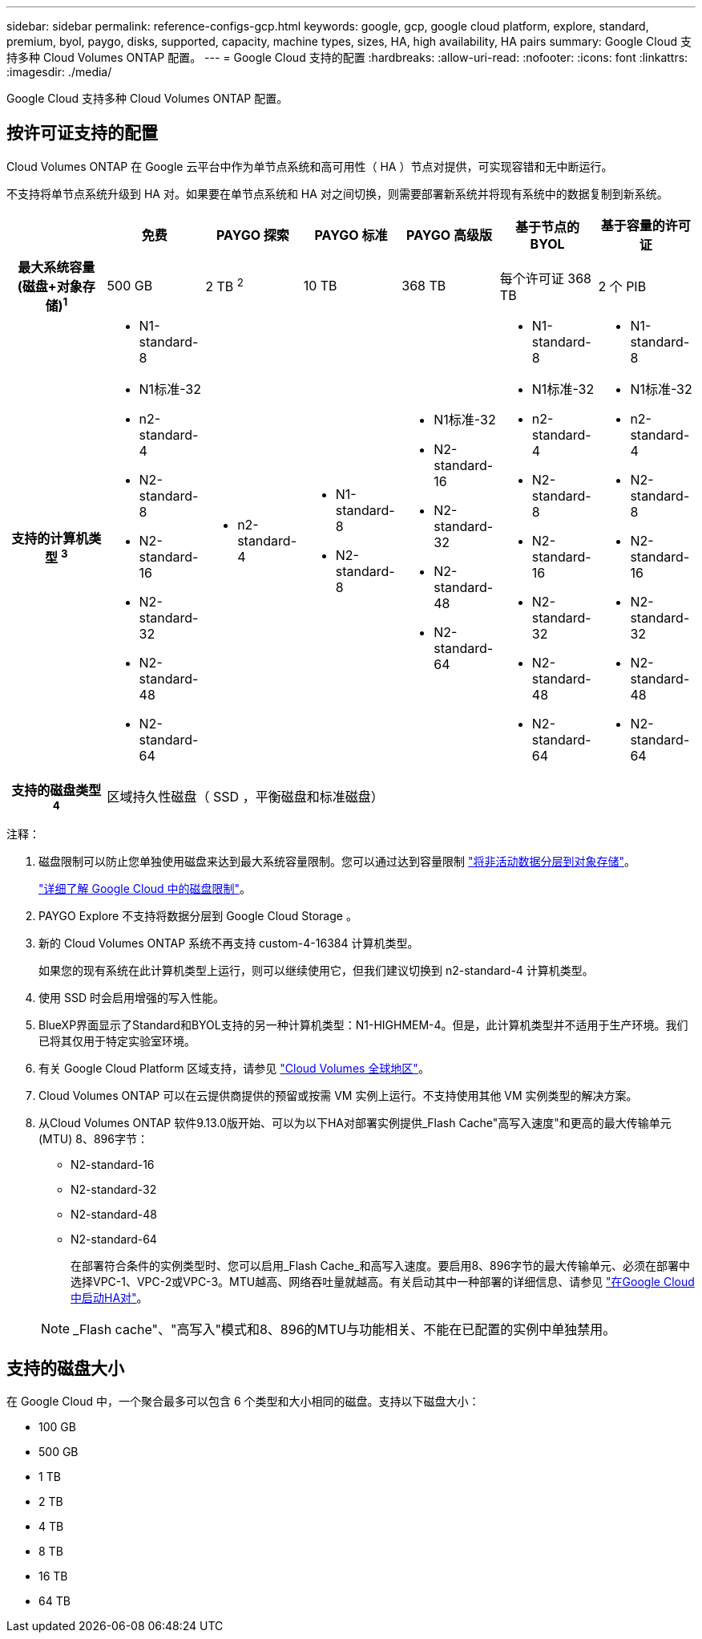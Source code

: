 ---
sidebar: sidebar 
permalink: reference-configs-gcp.html 
keywords: google, gcp, google cloud platform, explore, standard, premium, byol, paygo, disks, supported, capacity, machine types, sizes, HA, high availability, HA pairs 
summary: Google Cloud 支持多种 Cloud Volumes ONTAP 配置。 
---
= Google Cloud 支持的配置
:hardbreaks:
:allow-uri-read: 
:nofooter: 
:icons: font
:linkattrs: 
:imagesdir: ./media/


[role="lead"]
Google Cloud 支持多种 Cloud Volumes ONTAP 配置。



== 按许可证支持的配置

Cloud Volumes ONTAP 在 Google 云平台中作为单节点系统和高可用性（ HA ）节点对提供，可实现容错和无中断运行。

不支持将单节点系统升级到 HA 对。如果要在单节点系统和 HA 对之间切换，则需要部署新系统并将现有系统中的数据复制到新系统。

[cols="h,d,d,d,d,d,d"]
|===
|  | 免费 | PAYGO 探索 | PAYGO 标准 | PAYGO 高级版 | 基于节点的 BYOL | 基于容量的许可证 


| 最大系统容量
(磁盘+对象存储)^1^ | 500 GB | 2 TB ^2^ | 10 TB | 368 TB | 每个许可证 368 TB | 2 个 PIB 


| 支持的计算机类型 ^3^  a| 
* N1-standard-8
* N1标准-32
* n2-standard-4
* N2-standard-8
* N2-standard-16
* N2-standard-32
* N2-standard-48
* N2-standard-64

 a| 
* n2-standard-4

 a| 
* N1-standard-8
* N2-standard-8

 a| 
* N1标准-32
* N2-standard-16
* N2-standard-32
* N2-standard-48
* N2-standard-64

 a| 
* N1-standard-8
* N1标准-32
* n2-standard-4
* N2-standard-8
* N2-standard-16
* N2-standard-32
* N2-standard-48
* N2-standard-64

 a| 
* N1-standard-8
* N1标准-32
* n2-standard-4
* N2-standard-8
* N2-standard-16
* N2-standard-32
* N2-standard-48
* N2-standard-64




| 支持的磁盘类型 ^4^ 6+| 区域持久性磁盘（ SSD ，平衡磁盘和标准磁盘） 
|===
注释：

. 磁盘限制可以防止您单独使用磁盘来达到最大系统容量限制。您可以通过达到容量限制 https://docs.netapp.com/us-en/cloud-manager-cloud-volumes-ontap/concept-data-tiering.html["将非活动数据分层到对象存储"^]。
+
link:reference-limits-gcp.html["详细了解 Google Cloud 中的磁盘限制"]。

. PAYGO Explore 不支持将数据分层到 Google Cloud Storage 。
. 新的 Cloud Volumes ONTAP 系统不再支持 custom-4-16384 计算机类型。
+
如果您的现有系统在此计算机类型上运行，则可以继续使用它，但我们建议切换到 n2-standard-4 计算机类型。

. 使用 SSD 时会启用增强的写入性能。
. BlueXP界面显示了Standard和BYOL支持的另一种计算机类型：N1-HIGHMEM-4。但是，此计算机类型并不适用于生产环境。我们已将其仅用于特定实验室环境。
. 有关 Google Cloud Platform 区域支持，请参见 https://cloud.netapp.com/cloud-volumes-global-regions["Cloud Volumes 全球地区"^]。
. Cloud Volumes ONTAP 可以在云提供商提供的预留或按需 VM 实例上运行。不支持使用其他 VM 实例类型的解决方案。
. 从Cloud Volumes ONTAP 软件9.13.0版开始、可以为以下HA对部署实例提供_Flash Cache"高写入速度"和更高的最大传输单元(MTU) 8、896字节：
+
** N2-standard-16
** N2-standard-32
** N2-standard-48
** N2-standard-64
+
在部署符合条件的实例类型时、您可以启用_Flash Cache_和高写入速度。要启用8、896字节的最大传输单元、必须在部署中选择VPC-1、VPC-2或VPC-3。MTU越高、网络吞吐量就越高。有关启动其中一种部署的详细信息、请参见 https://docs.netapp.com/us-en/cloud-manager-cloud-volumes-ontap/task-deploying-gcp.html#launching-an-ha-pair-in-google-cloud["在Google Cloud中启动HA对"]。

+

NOTE: _Flash cache"、"高写入"模式和8、896的MTU与功能相关、不能在已配置的实例中单独禁用。







== 支持的磁盘大小

在 Google Cloud 中，一个聚合最多可以包含 6 个类型和大小相同的磁盘。支持以下磁盘大小：

* 100 GB
* 500 GB
* 1 TB
* 2 TB
* 4 TB
* 8 TB
* 16 TB
* 64 TB

